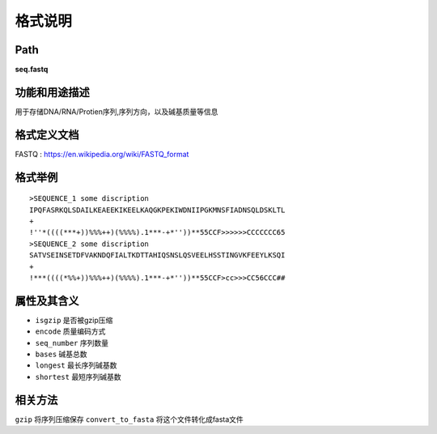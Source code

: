 
格式说明
==========================

Path
-----------

**seq.fastq**


功能和用途描述
-----------------------------------

用于存储DNA/RNA/Protien序列,序列方向，以及碱基质量等信息


格式定义文档
-----------------------------------

FASTQ : https://en.wikipedia.org/wiki/FASTQ_format


格式举例
-----------------------------------

::

    >SEQUENCE_1 some discription
    IPQFASRKQLSDAILKEAEEKIKEELKAQGKPEKIWDNIIPGKMNSFIADNSQLDSKLTL
    +
    !''*((((***+))%%%++)(%%%%).1***-+*''))**55CCF>>>>>>CCCCCCC65
    >SEQUENCE_2 some discription
    SATVSEINSETDFVAKNDQFIALTKDTTAHIQSNSLQSVEELHSSTINGVKFEEYLKSQI
    +
    !***((((*%%+))%%%++)(%%%%).1***-+*''))**55CCF>cc>>>CC56CCC##



属性及其含义
-----------------------------------

* ``isgzip``    是否被gzip压缩
* ``encode``    质量编码方式
* ``seq_number``    序列数量
* ``bases`` 碱基总数
* ``longest``   最长序列碱基数
* ``shortest``  最短序列碱基数


相关方法
-----------------------------------

``gzip``    将序列压缩保存
``convert_to_fasta``    将这个文件转化成fasta文件
